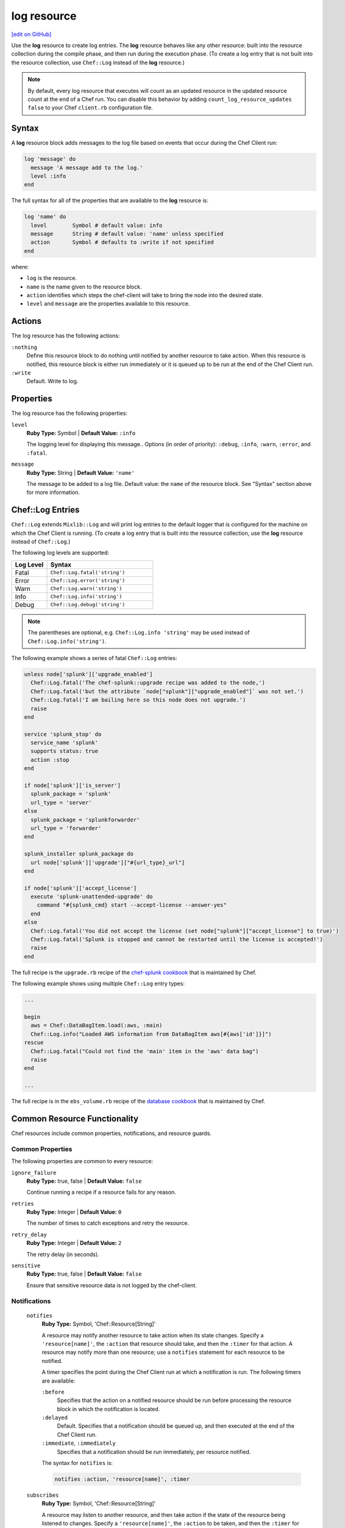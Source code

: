 =====================================================
log resource
=====================================================
`[edit on GitHub] <https://github.com/chef/chef-web-docs/blob/master/chef_master/source/resource_log.rst>`__

.. tag resource_log_summary

Use the **log** resource to create log entries. The **log** resource behaves like any other resource: built into the resource collection during the compile phase, and then run during the execution phase. (To create a log entry that is not built into the resource collection, use ``Chef::Log`` instead of the **log** resource.)

.. note:: By default, every log resource that executes will count as an updated resource in the updated resource count at the end of a Chef run. You can disable this behavior by adding ``count_log_resource_updates false`` to your Chef ``client.rb`` configuration file.

.. end_tag

Syntax
=====================================================
.. tag resource_log_syntax

A **log** resource block adds messages to the log file based on events that occur during the Chef Client run:

.. code-block:: ruby

   log 'message' do
     message 'A message add to the log.'
     level :info
   end

The full syntax for all of the properties that are available to the **log** resource is:

.. code-block:: ruby

  log 'name' do
    level        Symbol # default value: info
    message      String # default value: 'name' unless specified
    action       Symbol # defaults to :write if not specified
  end

where:

* ``log`` is the resource.
* ``name`` is the name given to the resource block.
* ``action`` identifies which steps the chef-client will take to bring the node into the desired state.
* ``level`` and ``message`` are the properties available to this resource.

.. end_tag

Actions
=====================================================
.. tag resource_log_actions

The log resource has the following actions:

``:nothing``
   .. tag resources_common_actions_nothing

   Define this resource block to do nothing until notified by another resource to take action. When this resource is notified, this resource block is either run immediately or it is queued up to be run at the end of the Chef Client run.

   .. end_tag

``:write``
   Default. Write to log.

.. end_tag

Properties
=====================================================
.. tag resource_log_attributes

The log resource has the following properties:

``level``
   **Ruby Type:** Symbol | **Default Value:** ``:info``

   The logging level for displaying this message.. Options (in order of priority): ``:debug``, ``:info``, ``:warn``, ``:error``, and ``:fatal``.

``message``
   **Ruby Type:** String | **Default Value:** ``'name'``

   The message to be added to a log file. Default value: the ``name`` of the resource block. See "Syntax" section above for more information.


Chef::Log Entries
=====================================================
.. tag ruby_style_basics_chef_log

``Chef::Log`` extends ``Mixlib::Log`` and will print log entries to the default logger that is configured for the machine on which the Chef Client is running. (To create a log entry that is built into the resource collection, use the **log** resource instead of ``Chef::Log``.)

The following log levels are supported:

.. list-table::
   :widths: 150 450
   :header-rows: 1

   * - Log Level
     - Syntax
   * - Fatal
     - ``Chef::Log.fatal('string')``
   * - Error
     - ``Chef::Log.error('string')``
   * - Warn
     - ``Chef::Log.warn('string')``
   * - Info
     - ``Chef::Log.info('string')``
   * - Debug
     - ``Chef::Log.debug('string')``

.. note:: The parentheses are optional, e.g. ``Chef::Log.info 'string'`` may be used instead of ``Chef::Log.info('string')``.

.. end_tag

.. tag ruby_class_chef_log_fatal

The following example shows a series of fatal ``Chef::Log`` entries:

.. code-block:: ruby

   unless node['splunk']['upgrade_enabled']
     Chef::Log.fatal('The chef-splunk::upgrade recipe was added to the node,')
     Chef::Log.fatal('but the attribute `node["splunk"]["upgrade_enabled"]` was not set.')
     Chef::Log.fatal('I am bailing here so this node does not upgrade.')
     raise
   end

   service 'splunk_stop' do
     service_name 'splunk'
     supports status: true
     action :stop
   end

   if node['splunk']['is_server']
     splunk_package = 'splunk'
     url_type = 'server'
   else
     splunk_package = 'splunkforwarder'
     url_type = 'forwarder'
   end

   splunk_installer splunk_package do
     url node['splunk']['upgrade']["#{url_type}_url"]
   end

   if node['splunk']['accept_license']
     execute 'splunk-unattended-upgrade' do
       command "#{splunk_cmd} start --accept-license --answer-yes"
     end
   else
     Chef::Log.fatal('You did not accept the license (set node["splunk"]["accept_license"] to true)')
     Chef::Log.fatal('Splunk is stopped and cannot be restarted until the license is accepted!')
     raise
   end

The full recipe is the ``upgrade.rb`` recipe of the `chef-splunk cookbook <https://github.com/chef-cookbooks/chef-splunk/>`_ that is maintained by Chef.

.. end_tag

.. tag ruby_class_chef_log_multiple

The following example shows using multiple ``Chef::Log`` entry types:

.. code-block:: ruby

   ...

   begin
     aws = Chef::DataBagItem.load(:aws, :main)
     Chef::Log.info("Loaded AWS information from DataBagItem aws[#{aws['id']}]")
   rescue
     Chef::Log.fatal("Could not find the 'main' item in the 'aws' data bag")
     raise
   end

   ...

The full recipe is in the ``ebs_volume.rb`` recipe of the `database cookbook <https://github.com/chef-cookbooks/database/>`_ that is maintained by Chef.

.. end_tag

Common Resource Functionality
=====================================================

Chef resources include common properties, notifications, and resource guards.

Common Properties
-----------------------------------------------------

.. tag resources_common_properties

The following properties are common to every resource:

``ignore_failure``
   **Ruby Type:** true, false | **Default Value:** ``false``

   Continue running a recipe if a resource fails for any reason.

``retries``
   **Ruby Type:** Integer | **Default Value:** ``0``

   The number of times to catch exceptions and retry the resource.

``retry_delay``
   **Ruby Type:** Integer | **Default Value:** ``2``

   The retry delay (in seconds).

``sensitive``
   **Ruby Type:** true, false | **Default Value:** ``false``

   Ensure that sensitive resource data is not logged by the chef-client.

.. end_tag

Notifications
-----------------------------------------------------
 ``notifies``
    **Ruby Type:** Symbol, 'Chef::Resource[String]'

    .. tag resources_common_notification_notifies

    A resource may notify another resource to take action when its state changes. Specify a ``'resource[name]'``, the ``:action`` that resource should take, and then the ``:timer`` for that action. A resource may notify more than one resource; use a ``notifies`` statement for each resource to be notified.

    .. end_tag

    .. tag resources_common_notification_timers

    A timer specifies the point during the Chef Client run at which a notification is run. The following timers are available:

    ``:before``
       Specifies that the action on a notified resource should be run before processing the resource block in which the notification is located.

    ``:delayed``
       Default. Specifies that a notification should be queued up, and then executed at the end of the Chef Client run.

    ``:immediate``, ``:immediately``
       Specifies that a notification should be run immediately, per resource notified.

    .. end_tag

    .. tag resources_common_notification_notifies_syntax

    The syntax for ``notifies`` is:

    .. code-block:: ruby

       notifies :action, 'resource[name]', :timer

    .. end_tag

 ``subscribes``
    **Ruby Type:** Symbol, 'Chef::Resource[String]'

    .. tag resources_common_notification_subscribes

    A resource may listen to another resource, and then take action if the state of the resource being listened to changes. Specify a ``'resource[name]'``, the ``:action`` to be taken, and then the ``:timer`` for that action.

    Note that ``subscribes`` does not apply the specified action to the resource that it listens to - for example:

    .. code-block:: ruby

      file '/etc/nginx/ssl/example.crt' do
         mode '0600'
         owner 'root'
      end

      service 'nginx' do
         subscribes :reload, 'file[/etc/nginx/ssl/example.crt]', :immediately
      end

    In this case the ``subscribes`` property reloads the ``nginx`` service whenever its certificate file, located under ``/etc/nginx/ssl/example.crt``, is updated. ``subscribes`` does not make any changes to the certificate file itself, it merely listens for a change to the file, and executes the ``:reload`` action for its resource (in this example ``nginx``) when a change is detected.

    .. end_tag

    .. tag resources_common_notification_timers

    A timer specifies the point during the Chef Client run at which a notification is run. The following timers are available:

    ``:before``
       Specifies that the action on a notified resource should be run before processing the resource block in which the notification is located.

    ``:delayed``
       Default. Specifies that a notification should be queued up, and then executed at the end of the Chef Client run.

    ``:immediate``, ``:immediately``
       Specifies that a notification should be run immediately, per resource notified.

    .. end_tag

    .. tag resources_common_notification_subscribes_syntax

    The syntax for ``subscribes`` is:

    .. code-block:: ruby

       subscribes :action, 'resource[name]', :timer

    .. end_tag

Guards
-----------------------------------------------------

.. tag resources_common_guards

A guard property can be used to evaluate the state of a node during the execution phase of the chef-client run. Based on the results of this evaluation, a guard property is then used to tell the chef-client if it should continue executing a resource. A guard property accepts either a string value or a Ruby block value:

* A string is executed as a shell command. If the command returns ``0``, the guard is applied. If the command returns any other value, then the guard property is not applied. String guards in a **powershell_script** run Windows PowerShell commands and may return ``true`` in addition to ``0``.
* A block is executed as Ruby code that must return either ``true`` or ``false``. If the block returns ``true``, the guard property is applied. If the block returns ``false``, the guard property is not applied.

A guard property is useful for ensuring that a resource is idempotent by allowing that resource to test for the desired state as it is being executed, and then if the desired state is present, for the chef-client to do nothing.

.. end_tag
.. tag resources_common_guards_properties

The following properties can be used to define a guard that is evaluated during the execution phase of the chef-client run:

``not_if``
   Prevent a resource from executing when the condition returns ``true``.

``only_if``
   Allow a resource to execute only if the condition returns ``true``.

.. end_tag

Examples
=====================================================
The following examples demonstrate various approaches for using resources in recipes. If you want to see examples of how Chef uses resources in recipes, take a closer look at the cookbooks that Chef authors and maintains: https://github.com/chef-cookbooks.

**Set default logging level**

.. tag resource_log_set_info

.. To set the info (default) logging level:

.. code-block:: ruby

   log 'a string to log'

.. end_tag

**Set debug logging level**

.. tag resource_log_set_debug

.. To set the debug logging level:

.. code-block:: ruby

   log 'a debug string' do
     level :debug
   end

.. end_tag

**Add a message to a log file**

.. tag resource_log_add_message

.. To add a message to a log file:

.. code-block:: ruby

   log 'message' do
     message 'This is the message that will be added to the log.'
     level :info
   end

.. end_tag

